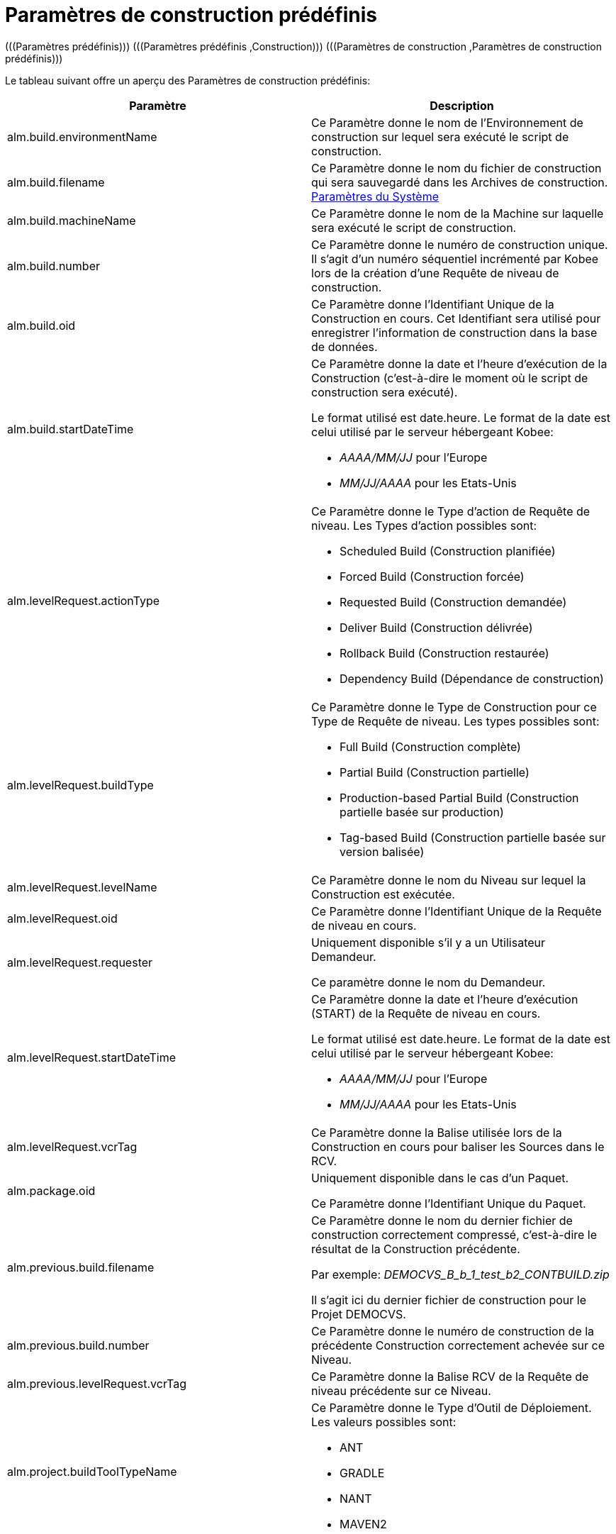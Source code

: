 // The imagesdir attribute is only needed to display images during offline editing. Antora neglects the attribute.
:imagesdir: ../images

[[_predefinedbuildparameters]]
= Paramètres de construction prédéfinis 
(((Paramètres prédéfinis)))  (((Paramètres prédéfinis ,Construction)))  (((Paramètres de construction ,Paramètres de construction prédéfinis))) 

Le tableau suivant offre un aperçu des Paramètres de construction prédéfinis:

[cols="1,1", frame="topbot", options="header"]
|===
| Paramètre
| Description

|alm.build.environmentName
|Ce Paramètre donne le nom de l'Environnement de construction sur lequel sera exécuté le script de construction.

|alm.build.filename
|Ce Paramètre donne le nom du fichier de construction qui sera sauvegardé dans les Archives de construction. <<GlobAdm_System.adoc#_globadm_system_settings,Paramètres du Système>>

|alm.build.machineName
|Ce Paramètre donne le nom de la Machine sur laquelle sera exécuté le script de construction.

|alm.build.number
|Ce Paramètre donne le numéro de construction unique.
Il s`'agit d`'un numéro séquentiel incrémenté par Kobee lors de la création d`'une Requête de niveau de construction.

|alm.build.oid
|Ce Paramètre donne l`'Identifiant Unique de la Construction en cours.
Cet Identifiant sera utilisé pour enregistrer l`'information de construction dans la base de données.

|alm.build.startDateTime
a|Ce Paramètre donne la date et l`'heure d`'exécution de la Construction (c`'est-à-dire le moment où le script de construction sera exécuté).

Le format utilisé est date.heure.
Le format de la date est celui utilisé par le serveur hébergeant Kobee:

* _AAAA/MM/JJ_ pour l`'Europe
* _MM/JJ/AAAA_ pour les Etats-Unis

|alm.levelRequest.actionType
a|Ce Paramètre donne le Type d`'action de Requête de niveau.
Les Types d`'action possibles sont:

* Scheduled Build (Construction planifiée)
* Forced Build (Construction forcée)
* Requested Build (Construction demandée)
* Deliver Build (Construction délivrée)
* Rollback Build (Construction restaurée)
* Dependency Build (Dépendance de construction)

|alm.levelRequest.buildType
a|Ce Paramètre donne le Type de Construction pour ce Type de Requête de niveau.
Les types possibles sont:

* Full Build (Construction complète)
* Partial Build (Construction partielle)
* Production-based Partial Build (Construction partielle basée sur production)
* Tag-based Build (Construction partielle basée sur version balisée)

|alm.levelRequest.levelName
|Ce Paramètre donne le nom du Niveau sur lequel la Construction est exécutée.

|alm.levelRequest.oid
|Ce Paramètre donne l`'Identifiant Unique de la Requête de niveau en cours.

|alm.levelRequest.requester
|Uniquement disponible s'il y a un Utilisateur Demandeur.

Ce paramètre donne le nom du Demandeur.

|alm.levelRequest.startDateTime
a|Ce Paramètre donne la date et l`'heure d`'exécution (START) de la Requête de niveau en cours. 

Le format utilisé est date.heure.
Le format de la date est celui utilisé par le serveur hébergeant Kobee:

* _AAAA/MM/JJ_ pour l`'Europe
* _MM/JJ/AAAA_ pour les Etats-Unis

|alm.levelRequest.vcrTag
|Ce Paramètre donne la Balise utilisée lors de la Construction en cours pour baliser les Sources dans le RCV.

|alm.package.oid
|Uniquement disponible dans le cas d'un Paquet.

Ce Paramètre donne l`'Identifiant Unique du Paquet.

|alm.previous.build.filename
|Ce Paramètre donne le nom du dernier fichier de construction correctement compressé, c`'est-à-dire le résultat de la Construction précédente.

Par exemple: _DEMOCVS_B_b_1_test_b2_CONTBUILD.zip_

Il s`'agit ici du dernier fichier de construction pour le Projet DEMOCVS.

|alm.previous.build.number
|Ce Paramètre donne le numéro de construction de la précédente Construction correctement achevée sur ce Niveau.

|alm.previous.levelRequest.vcrTag
|Ce Paramètre donne la Balise RCV de la Requête de niveau précédente sur ce Niveau.

|alm.project.buildToolTypeName
a|Ce Paramètre donne le Type d`'Outil de Déploiement.
Les valeurs possibles sont:

* ANT
* GRADLE
* NANT
* MAVEN2

|alm.project.deployToolTypeName
a|Ce Paramètre donne le Type d`'Outil de Déploiement.
Les valeurs possibles sont:

* ANT
* GRADLE
* NANT
* MAVEN2

|alm.project.description
|Ce Paramètre donne la description du Projet Kobee.

|alm.project.name
|Ce Paramètre donne la dénomination du Projet Kobee.
Cette dénomination peut être différente de la dénomination du Projet dans le RCV.

|alm.package.name
|Ce Paramètre n`'est disponible que pour les Projets de type "`Paquets`". Il donne le nom du Paquet associé à la Requête de niveau.

|alm.project.vcrName
|Ce Paramètre donne la dénomination du RCV (telle qu`'elle a été définie dans la partie Administration Globale) auquel le Projet est associé.

|alm.project.vcrProjectName
|Ce Paramètre donne la dénomination du Projet telle qu`'elle a été définie dans le RCV.
Cette dénomination peut être différente de la dénomination du Projet en Kobee.

|alm.projectStream.buildPrefix
|Ce Paramètre donne le préfixe de construction tel qu`'il a été défini pour la Branche.

|alm.projectStream.buildSuffix
|Ce Paramètre donne le suffixe de construction tel qu`'il a été défini pour la Branche (pas d`'entrée pour la Branche Principale).

|alm.projectStream.description
|Ce Paramètre donne la description définie pour la Branche.

|alm.projectStream.type
a|Ce Paramètre donne le Type de Branche:

* H=Branche Principale
* B=Branche Secondaire

|alm.projectStream.vcrBranchId
|Ce Paramètre donne l`'Identifiant de la Branche dans le RCV, définie dans la Branche Kobee dans le cas d`'une Branche Secondaire.

|Source
|Ce Paramètre donne la dénomination de l`'emplacement Source telle que définie pour l`'Environnement de Construction actuel.
A cette dénomination seront ajoutés le numéro _alm.build.oid_ et la dénomination du Projet dans le RCV (__alm.project.vcrProjectName__).

|Sourceroot
|Ce Paramètre donne la dénomination de l`'emplacement Source telle que définie pour l`'Environnement de Construction actuel.
A cette dénomination sera ajouté le numéro _alm.build.oid._

Cette propriété ne sera établie que si le Projet en cours dépend d`'un autre projet.
Le répertoire mentionné dans cette propriété contiendra toutes les Sources du projet-parent.

|target
|Ce Paramètre donne la dénomination de l`'emplacement Cible telle que définie pour l`'Environnement de Construction actuel.
A cette dénomination sera ajouté le numéro __alm.build.oid____$$.$$__
|===


